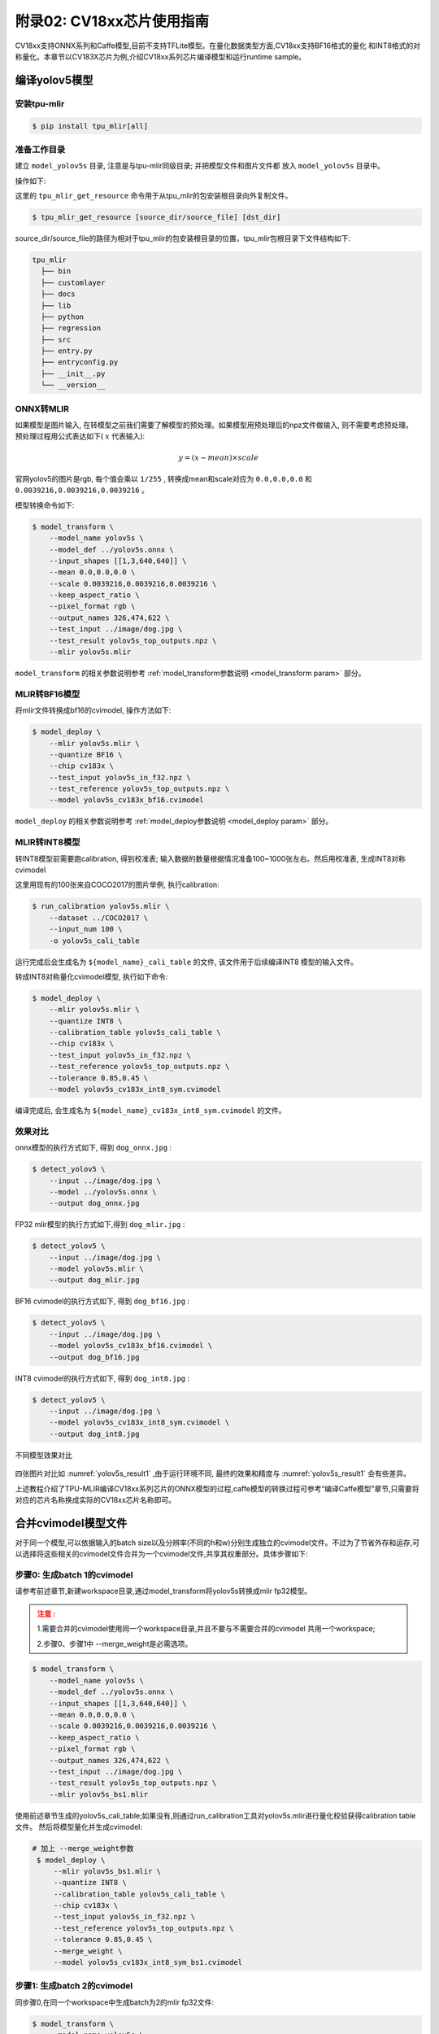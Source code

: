 .. _onnx to cvimodel:

附录02: CV18xx芯片使用指南
===============================

CV18xx支持ONNX系列和Caffe模型,目前不支持TFLite模型。在量化数据类型方面,CV18xx支持BF16格式的量化
和INT8格式的对称量化。本章节以CV183X芯片为例,介绍CV18xx系列芯片编译模型和运行runtime sample。

编译yolov5模型
------------------

安装tpu-mlir
~~~~~~~~~~~~~~~~~~~~

.. code-block:: shell

   $ pip install tpu_mlir[all]

准备工作目录
~~~~~~~~~~~~~~~~~~~~

建立 ``model_yolov5s`` 目录, 注意是与tpu-mlir同级目录; 并把模型文件和图片文件都
放入 ``model_yolov5s`` 目录中。


操作如下:

.. code-block:: shell
   :linenos:

   $ mkdir model_yolov5s && cd model_yolov5s
   $ wget https://github.com/ultralytics/yolov5/releases/download/v6.0/yolov5s.onnx
   $ tpu_mlir_get_resource regression/dataset/COCO2017 .
   $ tpu_mlir_get_resource regression/image .
   $ mkdir workspace && cd workspace


这里的 ``tpu_mlir_get_resource`` 命令用于从tpu_mlir的包安装根目录向外复制文件。

.. code-block:: shell

  $ tpu_mlir_get_resource [source_dir/source_file] [dst_dir]

source_dir/source_file的路径为相对于tpu_mlir的包安装根目录的位置，tpu_mlir包根目录下文件结构如下:

.. code ::

  tpu_mlir
    ├── bin
    ├── customlayer
    ├── docs
    ├── lib
    ├── python
    ├── regression
    ├── src
    ├── entry.py
    ├── entryconfig.py
    ├── __init__.py
    └── __version__

ONNX转MLIR
~~~~~~~~~~~~~~~~~~~~

如果模型是图片输入, 在转模型之前我们需要了解模型的预处理。如果模型用预处理后的npz文件做输入, 则不需要考虑预处理。
预处理过程用公式表达如下( :math:`x` 代表输入):

.. math::

   y = (x - mean) \times scale


官网yolov5的图片是rgb, 每个值会乘以 ``1/255`` , 转换成mean和scale对应为
``0.0,0.0,0.0`` 和 ``0.0039216,0.0039216,0.0039216`` 。

模型转换命令如下:

.. code-block:: shell

   $ model_transform \
       --model_name yolov5s \
       --model_def ../yolov5s.onnx \
       --input_shapes [[1,3,640,640]] \
       --mean 0.0,0.0,0.0 \
       --scale 0.0039216,0.0039216,0.0039216 \
       --keep_aspect_ratio \
       --pixel_format rgb \
       --output_names 326,474,622 \
       --test_input ../image/dog.jpg \
       --test_result yolov5s_top_outputs.npz \
       --mlir yolov5s.mlir

``model_transform`` 的相关参数说明参考 :ref:`model_transform参数说明 <model_transform param>` 部分。

MLIR转BF16模型
~~~~~~~~~~~~~~~~~~~~

将mlir文件转换成bf16的cvimodel, 操作方法如下:

.. code-block:: shell

   $ model_deploy \
       --mlir yolov5s.mlir \
       --quantize BF16 \
       --chip cv183x \
       --test_input yolov5s_in_f32.npz \
       --test_reference yolov5s_top_outputs.npz \
       --model yolov5s_cv183x_bf16.cvimodel

``model_deploy`` 的相关参数说明参考 :ref:`model_deploy参数说明 <model_deploy param>` 部分。

MLIR转INT8模型
~~~~~~~~~~~~~~~~~~~~
转INT8模型前需要跑calibration, 得到校准表; 输入数据的数量根据情况准备100~1000张左右。然后用校准表, 生成INT8对称cvimodel

这里用现有的100张来自COCO2017的图片举例, 执行calibration:

.. code-block:: shell

   $ run_calibration yolov5s.mlir \
       --dataset ../COCO2017 \
       --input_num 100 \
       -o yolov5s_cali_table

运行完成后会生成名为 ``${model_name}_cali_table`` 的文件, 该文件用于后续编译INT8
模型的输入文件。

转成INT8对称量化cvimodel模型, 执行如下命令:

.. code-block:: shell

   $ model_deploy \
       --mlir yolov5s.mlir \
       --quantize INT8 \
       --calibration_table yolov5s_cali_table \
       --chip cv183x \
       --test_input yolov5s_in_f32.npz \
       --test_reference yolov5s_top_outputs.npz \
       --tolerance 0.85,0.45 \
       --model yolov5s_cv183x_int8_sym.cvimodel

编译完成后, 会生成名为 ``${model_name}_cv183x_int8_sym.cvimodel`` 的文件。


效果对比
~~~~~~~~~~~~~~~~~~~~

onnx模型的执行方式如下, 得到 ``dog_onnx.jpg`` :

.. code-block:: shell

   $ detect_yolov5 \
       --input ../image/dog.jpg \
       --model ../yolov5s.onnx \
       --output dog_onnx.jpg

FP32 mlir模型的执行方式如下,得到 ``dog_mlir.jpg`` :

.. code-block:: shell

   $ detect_yolov5 \
       --input ../image/dog.jpg \
       --model yolov5s.mlir \
       --output dog_mlir.jpg

BF16 cvimodel的执行方式如下, 得到 ``dog_bf16.jpg`` :

.. code-block:: shell

   $ detect_yolov5 \
       --input ../image/dog.jpg \
       --model yolov5s_cv183x_bf16.cvimodel \
       --output dog_bf16.jpg

INT8 cvimodel的执行方式如下, 得到 ``dog_int8.jpg`` :

.. code-block:: shell

   $ detect_yolov5 \
       --input ../image/dog.jpg \
       --model yolov5s_cv183x_int8_sym.cvimodel \
       --output dog_int8.jpg

.. _yolov5s_result1:
.. figure:: ../assets/yolov5s_cvi.jpg
   :height: 13cm
   :align: center

   不同模型效果对比

四张图片对比如 :numref:`yolov5s_result1` ,由于运行环境不同, 最终的效果和精度与 :numref:`yolov5s_result1` 会有些差异。

上述教程介绍了TPU-MLIR编译CV18xx系列芯片的ONNX模型的过程,caffe模型的转换过程可参考“编译Caffe模型”章节,只需要将对应的芯片名称换成实际的CV18xx芯片名称即可。

.. _merge weight:

合并cvimodel模型文件
--------------------------

对于同一个模型,可以依据输入的batch size以及分辨率(不同的h和w)分别生成独立的cvimodel文件。不过为了节省外存和运存,可以选择将这些相关的cvimodel文件合并为一个cvimodel文件,共享其权重部分。具体步骤如下:

步骤0: 生成batch 1的cvimodel
~~~~~~~~~~~~~~~~~~~~~~~~~~~~~~~~~~~~~~~~~~

请参考前述章节,新建workspace目录,通过model_transform将yolov5s转换成mlir fp32模型。

.. admonition:: 注意 :
  :class: attention

  1.需要合并的cvimodel使用同一个workspace目录,并且不要与不需要合并的cvimodel
  共用一个workspace;

  2.步骤0、步骤1中 --merge_weight是必需选项。


.. code-block:: shell

   $ model_transform \
       --model_name yolov5s \
       --model_def ../yolov5s.onnx \
       --input_shapes [[1,3,640,640]] \
       --mean 0.0,0.0,0.0 \
       --scale 0.0039216,0.0039216,0.0039216 \
       --keep_aspect_ratio \
       --pixel_format rgb \
       --output_names 326,474,622 \
       --test_input ../image/dog.jpg \
       --test_result yolov5s_top_outputs.npz \
       --mlir yolov5s_bs1.mlir

使用前述章节生成的yolov5s_cali_table;如果没有,则通过run_calibration工具对yolov5s.mlir进行量化校验获得calibration table文件。
然后将模型量化并生成cvimodel:

.. code-block:: shell

  # 加上 --merge_weight参数
   $ model_deploy \
       --mlir yolov5s_bs1.mlir \
       --quantize INT8 \
       --calibration_table yolov5s_cali_table \
       --chip cv183x \
       --test_input yolov5s_in_f32.npz \
       --test_reference yolov5s_top_outputs.npz \
       --tolerance 0.85,0.45 \
       --merge_weight \
       --model yolov5s_cv183x_int8_sym_bs1.cvimodel

步骤1: 生成batch 2的cvimodel
~~~~~~~~~~~~~~~~~~~~~~~~~~~~~

同步骤0,在同一个workspace中生成batch为2的mlir fp32文件:

.. code-block:: shell

   $ model_transform \
       --model_name yolov5s \
       --model_def ../yolov5s.onnx \
       --input_shapes [[2,3,640,640]] \
       --mean 0.0,0.0,0.0 \
       --scale 0.0039216,0.0039216,0.0039216 \
       --keep_aspect_ratio \
       --pixel_format rgb \
       --output_names 326,474,622 \
       --test_input ../image/dog.jpg \
       --test_result yolov5s_top_outputs.npz \
       --mlir yolov5s_bs2.mlir

.. code-block:: shell

  # 加上 --merge_weight参数
   $ model_deploy \
       --mlir yolov5s_bs2.mlir \
       --quantize INT8 \
       --calibration_table yolov5s_cali_table \
       --chip cv183x \
       --test_input yolov5s_in_f32.npz \
       --test_reference yolov5s_top_outputs.npz \
       --tolerance 0.85,0.45 \
       --merge_weight \
       --model yolov5s_cv183x_int8_sym_bs2.cvimodel

步骤2: 合并batch 1和batch 2的cvimodel
~~~~~~~~~~~~~~~~~~~~~~~~~~~~~~~~~~~~~~

使用model_tool合并两个cvimodel文件:

.. code-block:: shell

  model_tool \
    --combine \
      yolov5s_cv183x_int8_sym_bs1.cvimodel \
      yolov5s_cv183x_int8_sym_bs2.cvimodel \
      -o yolov5s_cv183x_int8_sym_bs1_bs2.cvimodel

步骤3: runtime接口调用cvimodel
~~~~~~~~~~~~~~~~~~~~~~~~~~~~~~~~~~~~~~

可以通过以下命令查看bs1和bs2指令的program id:

.. code-block:: shell

  model_tool --info yolov5s_cv183x_int8_sym_bs1_bs2.cvimodel

在运行时可以通过如下方式去运行不同的batch命令:

.. code-block:: c++

  CVI_MODEL_HANDEL bs1_handle;
  CVI_RC ret = CVI_NN_RegisterModel("yolov5s_cv183x_int8_sym_bs1_bs2.cvimodel", &bs1_handle);
  assert(ret == CVI_RC_SUCCESS);
  // 选择bs1的program id
  CVI_NN_SetConfig(bs1_handle, OPTION_PROGRAM_INDEX, 0);
  CVI_NN_GetInputOutputTensors(bs1_handle, ...);
  ....


  CVI_MODEL_HANDLE bs2_handle;
  // 复用已加载的模型
  CVI_RC ret = CVI_NN_CloneModel(bs1_handle, &bs2_handle);
  assert(ret == CVI_RC_SUCCESS);
  // 选择bs2的program id
  CVI_NN_SetConfig(bs2_handle, OPTION_PROGRAM_INDEX, 1);
  CVI_NN_GetInputOutputTensors(bs2_handle, ...);
  ...

  // 最后销毁bs1_handle, bs2_handel
  CVI_NN_CleanupModel(bs1_handle);
  CVI_NN_CleanupModel(bs2_handle);

综述: 合并过程
~~~~~~~~~~~~~~~~~~~~~~~~~~~~~~~~~~~~~~

使用上面命令,不论是相同模型还是不同模型,均可以进行合并。
合并的原理是: 模型生成过程中,会叠加前面模型的weight(如果相同则共用)。

主要步骤在于:

1. 用model_deploy生成模型时,加上--merge_weight参数
2. 要合并的模型的生成目录必须是同一个,且在合并模型前不要清理任何中间文件(叠加前面模型weight通过中间文件_weight_map.csv实现)
3. 用model_tool --combine 将多个cvimodel合并


编译和运行runtime sample
--------------------------

本章首先介绍EVB如何运行sample应用程序,然后介绍如何交叉编译sample应用程序,最后介绍docker仿真编译和运行sample。具体包括4个samples:
* Sample-1 : classifier (mobilenet_v2)

* Sample-2 : classifier_bf16 (mobilenet_v2)

* Sample-3 : classifier fused preprocess (mobilenet_v2)

* Sample-4 : classifier multiple batch (mobilenet_v2)

在EVB运行release提供的sample预编译程序
~~~~~~~~~~~~~~~~~~~~~~~~~~~~~~~~~~~~~~

需要如下文件:

* cvitek_tpu_sdk_[cv186x|cv183x|cv182x|cv182x_uclibc|cv181x_glibc32|cv181x_musl_riscv64_rvv|cv180x_musl_riscv64_rvv|cv181x_glibc_riscv64].tar.gz
* cvimodel_samples_[cv186x|cv183x|cv182x|cv181x|cv180x].tar.gz

将根据chip类型选择所需文件加载至EVB的文件系统,于evb上的linux console执行,以cv183x为例:

解压samples使用的model文件(以cvimodel格式交付),并解压TPU_SDK,并进入samples目录,执行测试,过程如下:

.. code-block:: shell

   #env
   tar zxf cvimodel_samples_cv183x.tar.gz
   export MODEL_PATH=$PWD/cvimodel_samples
   tar zxf cvitek_tpu_sdk_cv183x.tar.gz
   export TPU_ROOT=$PWD/cvitek_tpu_sdk
   cd cvitek_tpu_sdk && source ./envs_tpu_sdk.sh
   # get cvimodel info
   cd samples
   ./bin/cvi_sample_model_info $MODEL_PATH/mobilenet_v2.cvimodel

   ####################################
   # sample-1 : classifier
   ###################################
   ./bin/cvi_sample_classifier \
       $MODEL_PATH/mobilenet_v2.cvimodel \
       ./data/cat.jpg \
       ./data/synset_words.txt

   # TOP_K[5]:
   #  0.326172, idx 282, n02123159 tiger cat
   #  0.326172, idx 285, n02124075 Egyptian cat
   #  0.099609, idx 281, n02123045 tabby, tabby cat
   #  0.071777, idx 287, n02127052 lynx, catamount
   #  0.041504, idx 331, n02326432 hare

   ####################################
   # sample-2 : classifier_bf16
   ###################################
   ./bin/cvi_sample_classifier_bf16 \
       $MODEL_PATH/mobilenet_v2_bf16.cvimodel \
       ./data/cat.jpg \
       ./data/synset_words.txt

   # TOP_K[5]:
   #  0.314453, idx 285, n02124075 Egyptian cat
   #  0.040039, idx 331, n02326432 hare
   #  0.018677, idx 330, n02325366 wood rabbit, cottontail, cottontail rabbit
   #  0.010986, idx 463, n02909870 bucket, pail
   #  0.010986, idx 852, n04409515 tennis ball


   ############################################
   # sample-3 : classifier fused preprocess
   ############################################
   ./bin/cvi_sample_classifier_fused_preprocess \
       $MODEL_PATH/mobilenet_v2_fused_preprocess.cvimodel \
       ./data/cat.jpg \
       ./data/synset_words.txt

   # TOP_K[5]:
   #  0.326172, idx 282, n02123159 tiger cat
   #  0.326172, idx 285, n02124075 Egyptian cat
   #  0.099609, idx 281, n02123045 tabby, tabby cat
   #  0.071777, idx 287, n02127052 lynx, catamount
   #  0.041504, idx 331, n02326432 hare

   ############################################
   # sample-4 : classifier multiple batch
   ############################################
   ./bin/cvi_sample_classifier_multi_batch \
       $MODEL_PATH/mobilenet_v2_bs1_bs4.cvimodel \
       ./data/cat.jpg \
       ./data/synset_words.txt

   # TOP_K[5]:
   #  0.326172, idx 282, n02123159 tiger cat
   #  0.326172, idx 285, n02124075 Egyptian cat
   #  0.099609, idx 281, n02123045 tabby, tabby cat
   #  0.071777, idx 287, n02127052 lynx, catamount
   #  0.041504, idx 331, n02326432 hare

同时提供脚本作为参考,执行效果与直接运行相同,如下:

.. code-block:: shell

   ./run_classifier.sh
   ./run_classifier_bf16.sh
   ./run_classifier_fused_preprocess.sh
   ./run_classifier_multi_batch.sh

**在cvitek_tpu_sdk/samples/samples_extra目录下有更多的samples,可供参考:**

.. code-block:: shell

   ./bin/cvi_sample_detector_yolo_v3_fused_preprocess \
       $MODEL_PATH/yolo_v3_416_fused_preprocess_with_detection.cvimodel \
       ./data/dog.jpg \
       yolo_v3_out.jpg

   ./bin/cvi_sample_detector_yolo_v5_fused_preprocess \
       $MODEL_PATH/yolov5s_fused_preprocess.cvimodel \
       ./data/dog.jpg \
       yolo_v5_out.jpg

   ./bin/cvi_sample_detector_yolox_s \
       $MODEL_PATH/yolox_s.cvimodel \
       ./data/dog.jpg \
       yolox_s_out.jpg

   ./bin/cvi_sample_alphapose_fused_preprocess \
       $MODEL_PATH/yolo_v3_416_fused_preprocess_with_detection.cvimodel \
       $MODEL_PATH/alphapose_fused_preprocess.cvimodel \
       ./data/pose_demo_2.jpg \
       alphapose_out.jpg

   ./bin/cvi_sample_fd_fr_fused_preprocess \
       $MODEL_PATH/retinaface_mnet25_600_fused_preprocess_with_detection.cvimodel \
       $MODEL_PATH/arcface_res50_fused_preprocess.cvimodel \
       ./data/obama1.jpg \
       ./data/obama2.jpg

交叉编译samples程序
~~~~~~~~~~~~~~~~~~~~~~~~~~~~~~~~~~~~~~~~~

发布包有samples的源代码,按照本节方法在Docker环境下交叉编译samples程序,然后在evb上运行。

本节需要如下文件:

* cvitek_tpu_sdk_[cv186x|cv183x|cv182x|cv182x_uclibc|cv181x_glibc32|cv181x_musl_riscv64_rvv|cv180x_musl_riscv64_rvv].tar.gz
* cvitek_tpu_samples.tar.gz

aarch 64位  (如cv183x aarch64位平台)
``````````````````````````````````````

TPU sdk准备:

.. code-block:: shell

   tar zxf host-tools.tar.gz
   tar zxf cvitek_tpu_sdk_cv183x.tar.gz
   export PATH=$PWD/host-tools/gcc/gcc-linaro-6.3.1-2017.05-x86_64_aarch64-linux-gnu/bin:$PATH
   export TPU_SDK_PATH=$PWD/cvitek_tpu_sdk
   cd cvitek_tpu_sdk && source ./envs_tpu_sdk.sh && cd ..

编译samples,安装至install_samples目录:

.. code-block:: shell

   tar zxf cvitek_tpu_samples.tar.gz
   cd cvitek_tpu_samples
   mkdir build_soc
   cd build_soc
   cmake -G Ninja \
       -DCMAKE_BUILD_TYPE=RELEASE \
       -DCMAKE_C_FLAGS_RELEASE=-O3 \
       -DCMAKE_CXX_FLAGS_RELEASE=-O3 \
       -DCMAKE_TOOLCHAIN_FILE=$TPU_SDK_PATH/cmake/toolchain-aarch64-linux.cmake \
       -DTPU_SDK_PATH=$TPU_SDK_PATH \
       -DOPENCV_PATH=$TPU_SDK_PATH/opencv \
       -DCMAKE_INSTALL_PREFIX=../install_samples \
       ..
   cmake --build . --target install


arm 32位  (如cv183x平台32位、cv182x平台)
``````````````````````````````````````````

TPU sdk准备:

.. code-block:: shell

   tar zxf host-tools.tar.gz
   tar zxf cvitek_tpu_sdk_cv182x.tar.gz
   export TPU_SDK_PATH=$PWD/cvitek_tpu_sdk
   export PATH=$PWD/host-tools/gcc/gcc-linaro-6.3.1-2017.05-x86_64_arm-linux-gnueabihf/bin:$PATH
   cd cvitek_tpu_sdk && source ./envs_tpu_sdk.sh && cd ..

如果docker版本低于1.7,则需要更新32位系统库(只需一次):

.. code-block:: shell

   dpkg --add-architecture i386
   apt-get update
   apt-get install libc6:i386 libncurses5:i386 libstdc++6:i386


编译samples,安装至install_samples目录:

.. code-block:: shell

   tar zxf cvitek_tpu_samples.tar.gz
   cd cvitek_tpu_samples
   mkdir build_soc
   cd build_soc
   cmake -G Ninja \
       -DCMAKE_BUILD_TYPE=RELEASE \
       -DCMAKE_C_FLAGS_RELEASE=-O3 \
       -DCMAKE_CXX_FLAGS_RELEASE=-O3 \
       -DCMAKE_TOOLCHAIN_FILE=$TPU_SDK_PATH/cmake/toolchain-linux-gnueabihf.cmake \
       -DTPU_SDK_PATH=$TPU_SDK_PATH \
       -DOPENCV_PATH=$TPU_SDK_PATH/opencv \
       -DCMAKE_INSTALL_PREFIX=../install_samples \
       ..
   cmake --build . --target install


uclibc 32位平台 (cv182x uclibc平台)
``````````````````````````````````````

TPU sdk准备:

.. code-block:: shell

   tar zxf host-tools.tar.gz
   tar zxf cvitek_tpu_sdk_cv182x_uclibc.tar.gz
   export TPU_SDK_PATH=$PWD/cvitek_tpu_sdk
   export PATH=$PWD/host-tools/gcc/arm-cvitek-linux-uclibcgnueabihf/bin:$PATH
   cd cvitek_tpu_sdk && source ./envs_tpu_sdk.sh && cd ..

如果docker版本低于1.7,则需要更新32位系统库(只需一次):

.. code-block:: shell

   dpkg --add-architecture i386
   apt-get update
   apt-get install libc6:i386 libncurses5:i386 libstdc++6:i386


编译samples,安装至install_samples目录:

.. code-block:: shell

   tar zxf cvitek_tpu_samples.tar.gz
   cd cvitek_tpu_samples
   mkdir build_soc
   cd build_soc
   cmake -G Ninja \
       -DCMAKE_BUILD_TYPE=RELEASE \
       -DCMAKE_C_FLAGS_RELEASE=-O3 \
       -DCMAKE_CXX_FLAGS_RELEASE=-O3 \
       -DCMAKE_TOOLCHAIN_FILE=$TPU_SDK_PATH/cmake/toolchain-linux-uclibc.cmake \
       -DTPU_SDK_PATH=$TPU_SDK_PATH \
       -DOPENCV_PATH=$TPU_SDK_PATH/opencv \
       -DCMAKE_INSTALL_PREFIX=../install_samples \
       ..
   cmake --build . --target install


riscv64位 musl平台 (如cv181x、cv180x riscv64位 musl平台)
``````````````````````````````````````````````````````````````

TPU sdk准备:

.. code-block:: shell

   tar zxf host-tools.tar.gz
   tar zxf cvitek_tpu_sdk_cv181x_musl_riscv64_rvv.tar.gz
   export TPU_SDK_PATH=$PWD/cvitek_tpu_sdk
   export PATH=$PWD/host-tools/gcc/riscv64-linux-musl-x86_64/bin:$PATH
   cd cvitek_tpu_sdk && source ./envs_tpu_sdk.sh && cd ..

编译samples,安装至install_samples目录:

.. code-block:: shell

   tar zxf cvitek_tpu_samples.tar.gz
   cd cvitek_tpu_samples
   mkdir build_soc
   cd build_soc
   cmake -G Ninja \
       -DCMAKE_BUILD_TYPE=RELEASE \
       -DCMAKE_C_FLAGS_RELEASE=-O3 \
       -DCMAKE_CXX_FLAGS_RELEASE=-O3 \
       -DCMAKE_TOOLCHAIN_FILE=$TPU_SDK_PATH/cmake/toolchain-riscv64-linux-musl-x86_64.cmake \
       -DTPU_SDK_PATH=$TPU_SDK_PATH \
       -DOPENCV_PATH=$TPU_SDK_PATH/opencv \
       -DCMAKE_INSTALL_PREFIX=../install_samples \
       ..
   cmake --build . --target install

riscv64位 glibc平台 (如cv181x、cv180x riscv64位glibc平台)
``````````````````````````````````````````````````````````

TPU sdk准备:

.. code-block:: shell

   tar zxf host-tools.tar.gz
   tar zxf cvitek_tpu_sdk_cv181x_glibc_riscv64.tar.gz
   export TPU_SDK_PATH=$PWD/cvitek_tpu_sdk
   export PATH=$PWD/host-tools/gcc/riscv64-linux-x86_64/bin:$PATH
   cd cvitek_tpu_sdk && source ./envs_tpu_sdk.sh && cd ..

编译samples,安装至install_samples目录:

.. code-block:: shell

   tar zxf cvitek_tpu_samples.tar.gz
   cd cvitek_tpu_samples
   mkdir build_soc
   cd build_soc
   cmake -G Ninja \
       -DCMAKE_BUILD_TYPE=RELEASE \
       -DCMAKE_C_FLAGS_RELEASE=-O3 \
       -DCMAKE_CXX_FLAGS_RELEASE=-O3 \
       -DCMAKE_TOOLCHAIN_FILE=$TPU_SDK_PATH/cmake/toolchain-riscv64-linux-x86_64.cmake \
       -DTPU_SDK_PATH=$TPU_SDK_PATH \
       -DOPENCV_PATH=$TPU_SDK_PATH/opencv \
       -DCMAKE_INSTALL_PREFIX=../install_samples \
       ..
   cmake --build . --target install


docker环境仿真运行的samples程序
~~~~~~~~~~~~~~~~~~~~~~~~~~~~~~~

需要如下文件:

* cvitek_tpu_sdk_x86_64.tar.gz
* cvimodel_samples_[cv186x|cv183x|cv182x|cv181x|cv180x].tar.gz
* cvitek_tpu_samples.tar.gz


TPU sdk准备:

.. code-block:: shell

   tar zxf cvitek_tpu_sdk_x86_64.tar.gz
   export TPU_SDK_PATH=$PWD/cvitek_tpu_sdk
   cd cvitek_tpu_sdk && source ./envs_tpu_sdk.sh && cd ..

编译samples,安装至install_samples目录:

.. code-block:: shell

   tar zxf cvitek_tpu_samples.tar.gz
   cd cvitek_tpu_samples
   mkdir build
   cd build
   cmake -G Ninja \
      -DCMAKE_BUILD_TYPE=RELEASE \
      -DCMAKE_C_FLAGS_RELEASE=-O3 \
      -DCMAKE_CXX_FLAGS_RELEASE=-O3 \
      -DTPU_SDK_PATH=$TPU_SDK_PATH \
      -DCNPY_PATH=$TPU_SDK_PATH/cnpy \
      -DOPENCV_PATH=$TPU_SDK_PATH/opencv \
      -DCMAKE_INSTALL_PREFIX=../install_samples \
      ..
   cmake --build . --target install

运行samples程序:

.. code-block:: shell

   # envs
   tar zxf cvimodel_samples_cv183x.tar.gz
   export MODEL_PATH=$PWD/cvimodel_samples

   # get cvimodel info
   cd ../install_samples
   ./bin/cvi_sample_model_info $MODEL_PATH/mobilenet_v2.cvimodel

**其他samples运行命令参照EVB运行命令**

FAQ
----

模型转换常见问题
~~~~~~~~~~~~~~~~~~~~

1 模型转换问题
````````````````

  1.1 pytorch,tensorflow等是否能直接转换为cvimodel?

    pytorch: 支持通过 ``jit.trace(torch_model.eval(), inputs).save(`model_name.pt`)`` 静态化后的pt模型。

    tensorflow / 其它: 暂不支持,可以通过onnx间接支持tf模型。

  1.2 执行model_transform报错

    ``model_transform`` 命令作用是将onnx,caffe框架模型转化为fp32 mlir形式,报错很大概率就是存在不支持的算子或者算子属性不兼容,可以反馈给tpu团队解决。

  1.3 执行model_deploy报错

    ``model_deploy`` 作用是先将fp32 mlir通过量化转为int8/bf16mlir形式,然后再将int8/bf16mlir转化为cvimodel。
    在转化的过程中,会涉及到两次相似度的对比: 一次是fp32 mlir与int8/bf16mlir之间的量化对比,一次是int8/bf16mlir与最终转化出来的cvimodel的相似度对比,若相似度对比失败则会出现下列问题:

    .. figure:: ../assets/compare_failed.png
       :height: 13cm
       :align: center

    解决方法: ``tolerance`` 参数不对。模型转换过程会对int8/bf16 mlir与fp32 mlir的输出计算相似度,而tolerance作用就是限制相似度的最低值,若计算出的相似度的最小值低于对应的预设的tolerance值则程序会停止执行, 可以考虑对tolerance进行调整。(如果相似度的最小值过低请反馈到tpu团队解决)。

  1.4 ``model_transform`` 的 ``pixel_format`` 参数和 ``model_deploy`` 的 ``customization_format`` 参数的差异?

    channel_order是原始模型的输入图片类型(只支持gray/rgb planar/bgr planar),customization_format是转换成cvimodel后的输入图片类型,由客户自行决定,需与 :ref:`fuse_preprocess <fuse preprocess>` 共同使用(如果输入图片是通过VPSS或者VI获取的YUV图片,可以设置customization_format为YUV格式)。如果pixel_format与customization_format不一致,cvimodel推理时会自动将输入转成pixel_format指定的类型。

  1.5 是否支持多输入模型,怎么进行预处理?

    仅支持多输入图片使用同一种预处理方式的模型,不支持多输入图片使用不同预处理方式的模型。

2 量化问题
````````````

  2.1 跑run_calibration提示KeyError: 'images'

    传入的images的路径不对,请检查数据集的路径是否正确。

  2.2 跑量化如何处理多输入问题?

    多输入模型跑run_calibration时, 需要多输入模型跑run_calibration时, 可使用.npz存储多个输入，或使用--data_list参数，且data_list中的每行的多个输入由“，”隔开。

  2.3 跑量化输入会进行预处理吗?

    会的,根据model_transform的预处理参数保存到mlir文件中,量化过程会进行加载预处理参数进行预处理。

  2.4 跑量化输入程序被系统kill或者显示分配内存失败

    需要先检查主机的内存是否足够,常见的模型需要8G内存左右即可。如果内存不够,可尝试在运行run_calibration时,添加以下参数来减少内存需求。

     .. code-block:: shell

       --tune_num 2   			#默认为5

  2.5 是否支持手动修改calibration table?

    支持,但是不建议修改。

3 其它常见问题
````````````````````

  3.1 转换后的模型是否支持加密?

    暂时不支持。

  3.2 bf16的模型与int8模型的速度差异是多少?

    大约是3-4倍时间差异,具体的数据需要通过实验验证。

  3.3 是否支持动态shape?

    cvimodel不支持动态shape。如果是固定的几种shape可以依据输入的batch_size以及不同的h和w分别生成独立的cvimodel文件,通过共享权重的形式合并为一个cvimodel。详见: :ref:`合并cvimodel模型文件 <merge weight>`

模型评估常见问题
~~~~~~~~~~~~~~~~~~~~

1 模型的评估流程?
`````````````````

  先转化为bf16模型,通过 ``model_tool --info xxxx.cvimodel`` 命令来评估模型所需要的ION内存以及所占的存储空间,接着在板子上执行 ``model_runner`` 来评估模型运行的时间,之后根据提供的sample来评估业务场景下模型精度效果。模型输出的效果准确性符合预期之后,再转化为int8模型再完成与bf16模型相同的流程

2 量化后精度与原来模型对不上,如何调试?
``````````````````````````````````````

  2.1 确保 ``model_deploy`` 的 ``--test_input``, ``--test_reference``, ``--compare_all``, ``--tolerance`` 参数进行了正确设置。

  2.2 比较bf16模型与原始模型的运行结果,确保误差不大。如果误差较大,先确认预处理和后处理是否正确。

  2.3 如果int8模型精度差:

    1) 确认 ``run_calibration`` 使用的数据集为训练模型时使用的验证集;

    2) 可以增加 ``run_calibration`` 使用的业务场景数据集(一般为100-1000张图片)。

  2.4 确认输入类型:

    1) 若指定 ``--fuse_preprocess`` 参数,cvimodel的input类型为uint8;

    2) 若指定 ``--quant_input`` , 一般情况下,bf16_cvimoel的input类型为bf16,int8_cvimodel的input类型为int8;

    3) input类型也可以通过model_tool --info xxx.cvimodel查看

3 bf16模型的速度比较慢,int8模型精度不符合预期怎么办?
````````````````````````````````````````````````````

  使用混精度量化方法,可参考 :ref:`mix precision` 。

模型部署常见问题
~~~~~~~~~~~~~~~~~~~~

1 CVI_NN_Forward接口调用多次后出错或者卡住时间过长?
```````````````````````````````````````````````````

  可能驱动或者硬件问题,需要反馈给tpu团队解决。

2 模型预处理速度比较慢?
```````````````````````

  2.1 转模型的时候可以在运行 ``model_deploy`` 时加上 ``fuse_preprocess`` 参数, 将预处理放到TPU内部来处理。

  2.2 如果图片是从vpss或者vi获取, 那么可以在转模型时使用 ``fuse_preprocess、aligned_input`` , 然后使用 ``CVI_NN_SetTensorPhysicalAddr`` 等接口直接将input tensor地址设置为图片的物理地址, 减少数据拷贝耗时。

3 docker的推理和evb推理的浮点和定点结果是否一样?
``````````````````````````````````````````````````

  定点无差异, 浮点有差异, 但是相似度比较高, 误差可以忽略。

4 如果要跑多个模型支持多线程并行吗?
````````````````````````````````````

  支持多线程, 但是多个模型在TPU上推理时是串行进行的。

5 填充input tensor相关接口区别
```````````````````````````````

  ``CVI_NN_SetTensorPtr`` : 设置input tensor的虚拟地址，原本的tensor 内存不会释放。推理时从用户设置的虚拟地址 **拷贝数据** 到原本的tensor内存上。

  ``CVI_NN_SetTensorPhysicalAddr`` : 设置input tensor的物理地址，原本的tensor 内存会释放。推理时直接从新设置的物理地址读取数据, **无需拷贝数据** 。从VPSS获取的Frame可以调用这个接口，传入Frame的首地址。注意需要转模型的时候 ``model_deploy`` 设置 ``--fused_preprocess --aligned_input`` 才能调用此接口。

  ``CVI_NN_SetTensorWithVideoFrame`` : 通过VideoFrame结构体来填充Input Tensor。注意VideoFrame的地址为物理地址。如果转模型设置 ``--fuse_preprocess --aligned_input`` ，则等同于 ``CVI_NN_SetTensorPhysicalAddr`` ，否则会将VideoFrame的数据拷贝到Input Tensor。

  ``CVI_NN_SetTensorWithAlignedFrames`` : 支持多batch，与 ``CVI_NN_SetTensorWithVideoFrame`` 类似。

  ``CVI_NN_FeedTensorWithFrames`` : 与 ``CVI_NN_SetTensorWithVideoFrame`` 类似。

6 模型载入后ion内存分配问题
`````````````````````````````

  6.1 调用 ``CVI_NN_RegisterModel`` 后会为weight和cmdbuf分配ion内存(从model_tool可以看到weight和cmdbuf大小)

  6.2 调用 ``CVI_NN_GetInputOutputTensors`` 后会为tensor(包括private_gmem, shared_gmem, io_mem)分配ion内存

  6.3 ``CVI_NN_CloneModel`` 可以共享weight和cmdbuf内存

  6.4 其他接口均不会再申请ion内存, 即除了初始化, 其他阶段模型都不会再申请内存。

  6.5 不同模型的shared_gmem是可以共享(包括多线程情况), 因此优先初始化shared_gmem最大的模型可以节省ion内存。

7 加载业务程序后模型推理时间变长
`````````````````````````````````

  设置环境变量 ``export TPU_ENABLE_PMU=1`` 后, 模型推理时会打印tpu日志, 记录tdma_exe_ms、tiu_exe_ms、inference_ms这3个耗时。一般加载业务后tdma_exe_ms会变长, tiu_exe_ms不变, 这是因为tdma_exe_ms是内存搬运数据耗时, 如果内存带宽不够用了, tdma耗时就会增加。

  优化的方向:

    1) vpss/venc等优化chn, 降低分辨率

    2) 业务层减少内存拷贝, 如图片尽量保存引用, 减少拷贝等

    3) 模型填充Input tensor时, 使用无拷贝的方式

其他常见问题
~~~~~~~~~~~~~~~~~~~~

1 在cv182x/cv181x/cv180x板端环境中出现: taz:invalid option --z解压失败的情况
`````````````````````````````````````````````````````````````````````````````

  先在其他linux环境下解压, 再放到板子中使用, 因为window不支持软链接, 所以在windows环境下解压可能导致软链接失效导致报错

2 若tensorflow模型为saved_model的pb形式, 如何进行转化为frozen_model的pb形式
``````````````````````````````````````````````````````````````````````````````

  .. code-block:: shell

   import tensorflow as tf
   from tensorflow.keras.applications.mobilenet_v2 import MobileNetV2
   from tensorflow.keras.preprocessing import image
   from tensorflow.keras.applications.mobilenet_v2 import preprocess_input, decode_predictions
   import numpy as np
   import tf2onnx
   import onnxruntime as rt

   img_path = "./cat.jpg"
   # pb model and variables should in model dir
   pb_file_path = "your model dir"
   img = image.load_img(img_path, target_size=(224, 224))
   x = image.img_to_array(img)
   x = np.expand_dims(x, axis=0)
   # Or set your preprocess here
   x = preprocess_input(x)

   model = tf.keras.models.load_model(pb_file_path)
   preds = model.predict(x)

   # different model input shape and name will differently
   spec = (tf.TensorSpec((1, 224, 224, 3), tf.float32, name="input"), )
   output_path = model.name + ".onnx"

   model_proto, _ = tf2onnx.convert.from_keras(model, input_signature=spec, opset=13, output_path=output_path)


